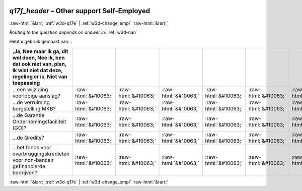 .. _w3d-q17f_header:

 
 .. role:: raw-html(raw) 
        :format: html 

`q17f_header` – Other support Self-Employed
===========================================


:raw-html:`&larr;` :ref:`w3d-q17e` | :ref:`w3d-change_empl` :raw-html:`&rarr;` 

*Routing to the question depends on answer in:* :ref:`w3d-nan`

Hebt u gebruik gemaakt van...

.. csv-table::
   :delim: |
   :header: ,Ja, Nee maar ik ga, dit wel doen, Nee ik, ben dat ook niet van, plan, Ik wist niet dat deze, regeling er is, Niet van toepassing

           ...een wijziging voorlopige aanslag? | :raw-html:`&#10063;`|:raw-html:`&#10063;`|:raw-html:`&#10063;`|:raw-html:`&#10063;`|:raw-html:`&#10063;`|:raw-html:`&#10063;`|:raw-html:`&#10063;`|:raw-html:`&#10063;`|:raw-html:`&#10063;`
           ...de verruiming borgstelling MKB? | :raw-html:`&#10063;`|:raw-html:`&#10063;`|:raw-html:`&#10063;`|:raw-html:`&#10063;`|:raw-html:`&#10063;`|:raw-html:`&#10063;`|:raw-html:`&#10063;`|:raw-html:`&#10063;`|:raw-html:`&#10063;`
           ...de Garantie Ondernemingsfaciliteit (GO)? | :raw-html:`&#10063;`|:raw-html:`&#10063;`|:raw-html:`&#10063;`|:raw-html:`&#10063;`|:raw-html:`&#10063;`|:raw-html:`&#10063;`|:raw-html:`&#10063;`|:raw-html:`&#10063;`|:raw-html:`&#10063;`
           ...de Qredits? | :raw-html:`&#10063;`|:raw-html:`&#10063;`|:raw-html:`&#10063;`|:raw-html:`&#10063;`|:raw-html:`&#10063;`|:raw-html:`&#10063;`|:raw-html:`&#10063;`|:raw-html:`&#10063;`|:raw-html:`&#10063;`
           ...het fonds voor overbruggingskredieten voor non-bancair gefinancierde bedrijven? | :raw-html:`&#10063;`|:raw-html:`&#10063;`|:raw-html:`&#10063;`|:raw-html:`&#10063;`|:raw-html:`&#10063;`|:raw-html:`&#10063;`|:raw-html:`&#10063;`|:raw-html:`&#10063;`|:raw-html:`&#10063;`

.. image:: ../_screenshots/w3-q17f_header.png


:raw-html:`&larr;` :ref:`w3d-q17e` | :ref:`w3d-change_empl` :raw-html:`&rarr;` 

